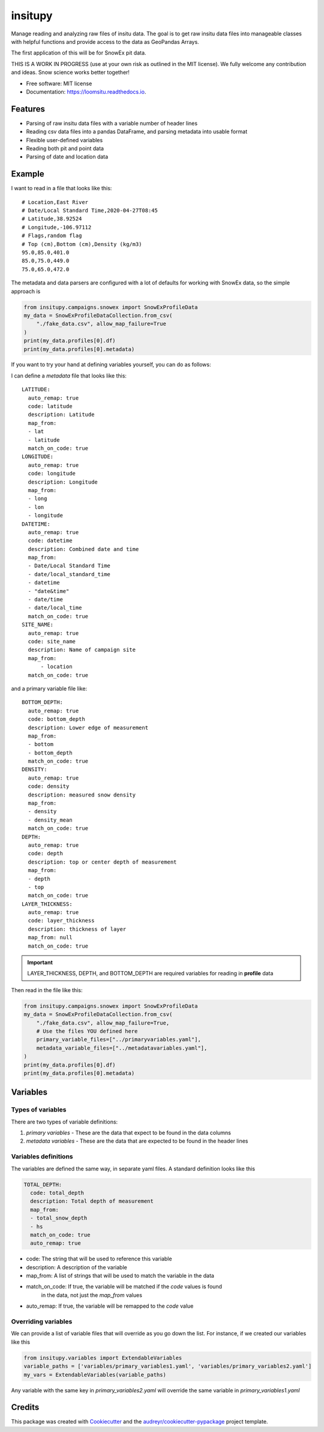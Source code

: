 ========
insitupy
========


.. image:: https://img.shields.io/pypi/v/insitupy.svg
        :target: https://pypi.python.org/pypi/insitupy

.. image:: https://img.shields.io/travis/m3works/insitupy.svg
        :target: https://travis-ci.com/m3works/insitupy

.. image:: https://readthedocs.org/projects/insitupy/badge/?version=latest
        :target: https://insitupy.readthedocs.io/en/latest/?version=latest
        :alt: Documentation Status



Manage reading and analyzing raw files of insitu data. The goal is to get
raw insitu data files into manageable classes with helpful functions and provide
access to the data as GeoPandas Arrays.

The first application of this will be for SnowEx pit data.

THIS IS A WORK IN PROGRESS (use at your own risk as outlined in the MIT license). We
fully welcome any contribution and ideas. Snow science works better together!


* Free software: MIT license
* Documentation: https://loomsitu.readthedocs.io.


Features
--------

* Parsing of raw insitu data files with a variable number of header lines
* Reading csv data files into a pandas DataFrame, and parsing metadata into usable format
* Flexible user-defined variables
* Reading both pit and point data
* Parsing of date and location data


Example
-------
I want to read in a file that looks like this:

::

    # Location,East River
    # Date/Local Standard Time,2020-04-27T08:45
    # Latitude,38.92524
    # Longitude,-106.97112
    # Flags,random flag
    # Top (cm),Bottom (cm),Density (kg/m3)
    95.0,85.0,401.0
    85.0,75.0,449.0
    75.0,65.0,472.0

The metadata and data parsers are configured with a lot of defaults
for working with SnowEx data, so the simple approach is

.. code-block:: python

    from insitupy.campaigns.snowex import SnowExProfileData
    my_data = SnowExProfileDataCollection.from_csv(
        "./fake_data.csv", allow_map_failure=True
    )
    print(my_data.profiles[0].df)
    print(my_data.profiles[0].metadata)

If you want to try your hand at defining variables yourself, you can do
as follows:

I can define a `metadata` file that looks like this:

::

    LATITUDE:
      auto_remap: true
      code: latitude
      description: Latitude
      map_from:
      - lat
      - latitude
      match_on_code: true
    LONGITUDE:
      auto_remap: true
      code: longitude
      description: Longitude
      map_from:
      - long
      - lon
      - longitude
    DATETIME:
      auto_remap: true
      code: datetime
      description: Combined date and time
      map_from:
      - Date/Local Standard Time
      - date/local_standard_time
      - datetime
      - "date&time"
      - date/time
      - date/local_time
      match_on_code: true
    SITE_NAME:
      auto_remap: true
      code: site_name
      description: Name of campaign site
      map_from:
          - location
      match_on_code: true

and a primary variable file like:

::

    BOTTOM_DEPTH:
      auto_remap: true
      code: bottom_depth
      description: Lower edge of measurement
      map_from:
      - bottom
      - bottom_depth
      match_on_code: true
    DENSITY:
      auto_remap: true
      code: density
      description: measured snow density
      map_from:
      - density
      - density_mean
      match_on_code: true
    DEPTH:
      auto_remap: true
      code: depth
      description: top or center depth of measurement
      map_from:
      - depth
      - top
      match_on_code: true
    LAYER_THICKNESS:
      auto_remap: true
      code: layer_thickness
      description: thickness of layer
      map_from: null
      match_on_code: true


.. important::

    LAYER_THICKNESS, DEPTH, and BOTTOM_DEPTH are required variables
    for reading in **profile** data

Then read in the file like this:

.. code-block:: python

    from insitupy.campaigns.snowex import SnowExProfileData
    my_data = SnowExProfileDataCollection.from_csv(
        "./fake_data.csv", allow_map_failure=True,
        # Use the files YOU defined here
        primary_variable_files=["../primaryvariables.yaml"],
        metadata_variable_files=["../metadatavariables.yaml"],
    )
    print(my_data.profiles[0].df)
    print(my_data.profiles[0].metadata)


Variables
---------

Types of variables
~~~~~~~~~~~~~~~~~~
There are two types of variable definitions:

1. `primary variables` - These are the data that expect to be found in the data columns
2. `metadata variables` - These are the data that are expected to be found in the header lines

Variables definitions
~~~~~~~~~~~~~~~~~~~~~
The variables are defined the same way, in separate yaml files. A standard
definition looks like this

.. code-block:: yaml

    TOTAL_DEPTH:
      code: total_depth
      description: Total depth of measurement
      map_from:
      - total_snow_depth
      - hs
      match_on_code: true
      auto_remap: true

* code: The string that will be used to reference this variable
* description: A description of the variable
* map_from: A list of strings that will be used to match the variable in the data
* match_on_code: If true, the variable will be matched if the `code` values is found
    in the data, not just the `map_from` values
* auto_remap: If true, the variable will be remapped to the `code` value

Overriding variables
~~~~~~~~~~~~~~~~~~~~
We can provide a list of variable files that will override as you go down the list.
For instance, if we created our variables like this

.. code-block:: python

    from insitupy.variables import ExtendableVariables
    variable_paths = ['variables/primary_variables1.yaml', 'variables/primary_variables2.yaml']
    my_vars = ExtendableVariables(variable_paths)

Any variable with the same key in `primary_variables2.yaml` will override
the same variable in `primary_variables1.yaml`

Credits
-------

This package was created with Cookiecutter_ and the `audreyr/cookiecutter-pypackage`_ project template.

.. _Cookiecutter: https://github.com/audreyr/cookiecutter
.. _`audreyr/cookiecutter-pypackage`: https://github.com/audreyr/cookiecutter-pypackage
